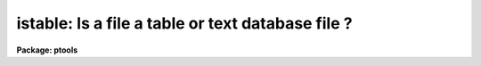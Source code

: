 .. _istable:

istable: Is a file a table or text database file ?
==================================================

**Package: ptools**

.. raw:: html

  </tr></table><p>
  <h3>Name</h3>
  <!-- BeginSection: 'NAME' -->
  <p>
  istable --  determine the status of a file
  </p>
  <!-- EndSection:   'NAME' -->
  <h3>Usage</h3>
  <!-- BeginSection: 'USAGE' -->
  <p>
  istable infile
  </p>
  <!-- EndSection:   'USAGE' -->
  <h3>Parameters</h3>
  <!-- BeginSection: 'PARAMETERS' -->
  <dl>
  <dt><b>infile</b></dt>
  <!-- Sec='PARAMETERS' Level=0 Label='infile' Line='infile' -->
  <dd>The name of the input file whose status is to be determined.
  </dd>
  </dl>
  <dl>
  <dt><b>table = no</b></dt>
  <!-- Sec='PARAMETERS' Level=0 Label='table' Line='table = no' -->
  <dd>An output variable which is <tt>"yes"</tt> if <i>infile</i> is an STSDAS table
  and <tt>"no"</tt> otherwise.
  </dd>
  </dl>
  <dl>
  <dt><b>text = no</b></dt>
  <!-- Sec='PARAMETERS' Level=0 Label='text' Line='text = no' -->
  <dd>An output variable which is <tt>"yes"</tt> if <i>infile</i> is an APPHOT/DAOPHOT
  text database and <tt>"no"</tt> otherwise.
  </dd>
  </dl>
  <dl>
  <dt><b>other = no</b></dt>
  <!-- Sec='PARAMETERS' Level=0 Label='other' Line='other = no' -->
  <dd>An output variable which is <tt>"yes"</tt> if <i>infile</i> is neither of the
  above and <tt>"no"</tt> otherwise.
  </dd>
  </dl>
  <!-- EndSection:   'PARAMETERS' -->
  <h3>Description</h3>
  <!-- BeginSection: 'DESCRIPTION' -->
  <p>
  ISTABLE is a very simple task which determines whether a specified
  input file is an STSDAS table, an APPHOT/DAOPHOT text database file or 
  neither of the above. ISTABLE first tries to open the input file as an 
  STSDAS table. If successful ISTABLE returns <tt>"yes"</tt> in the
  variable <i>table</i> and <tt>"no"</tt> in <i>text</i> and <i>other</i>. Otherwise
  ISTABLE  tries to open the input file as an APPHOT/DAOPHOT text database
  file by checking for the <tt>"#K IRAF"</tt> keyword.
  If the check is positive ISTABLE return <tt>"yes"</tt> in
  the variable <i>text</i> and <tt>"no"</tt> in <i>table</i> and <i>other</i>. If the input
  file is neither an STSDAS table or an APPHOT/DAOPHOT text database
  ISTABLE returns <tt>"yes"</tt> in the variable <i>other</i> and <tt>"no"</tt> in <i>text</i>
  and <i>table</i>.
  </p>
  <!-- EndSection:   'DESCRIPTION' -->
  <h3>Examples</h3>
  <!-- BeginSection: 'EXAMPLES' -->
  <p>
  1. Determine whether the file n4147.mag.1 is an STSDAS table.
  </p>
  <pre>
     pt&gt; istable n4147.mag
     pt&gt; =istable.table
  
         ... answer will appear on the screen
  </pre>
  <!-- EndSection:   'EXAMPLES' -->
  <h3>Time requirements</h3>
  <!-- BeginSection: 'TIME REQUIREMENTS' -->
  <!-- EndSection:   'TIME REQUIREMENTS' -->
  <h3>Bugs</h3>
  <!-- BeginSection: 'BUGS' -->
  <p>
  Users should be wary of running ISTABLE in background as the output
  CL parameters may not be properly updated. 
  </p>
  <!-- EndSection:   'BUGS' -->
  <h3>See also</h3>
  <!-- BeginSection: 'SEE ALSO' -->
  
  <!-- EndSection:    'SEE ALSO' -->
  
  <!-- Contents: 'NAME' 'USAGE' 'PARAMETERS' 'DESCRIPTION' 'EXAMPLES' 'TIME REQUIREMENTS' 'BUGS' 'SEE ALSO'  -->
  
